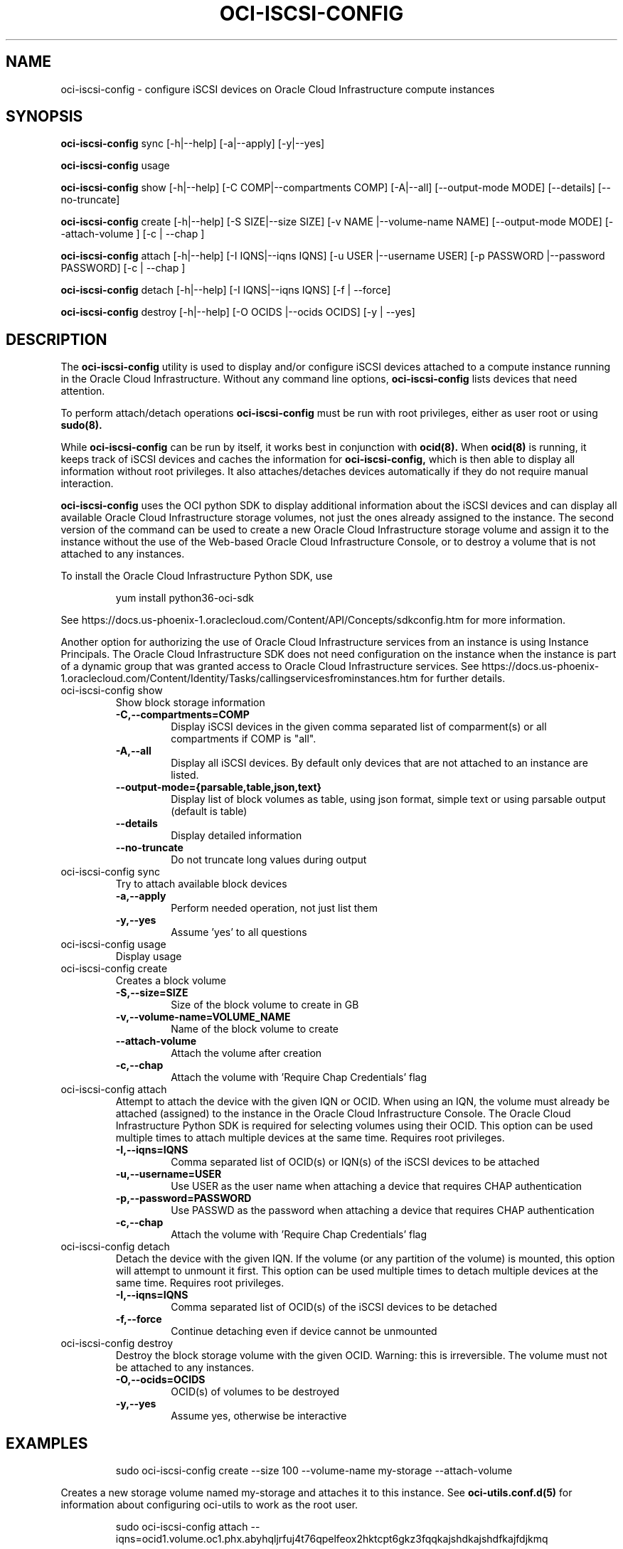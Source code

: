 .\" Process this file with
.\" groff -man -Tascii oci-iscsi-config.1
.\"
.\" Copyright (c) 2017, 2020 Oracle and/or its affiliates. All rights reserved.
.\" Licensed under the Universal Permissive License v 1.0 as shown
.\" at http://oss.oracle.com/licenses/upl.
.\"
.TH OCI-ISCSI-CONFIG 1 "MAY 2018" Linux "User Manuals"
.SH NAME
oci-iscsi-config \- configure iSCSI devices on Oracle Cloud Infrastructure compute instances
.SH SYNOPSIS
.B oci-iscsi-config
sync [-h|--help] [-a|--apply] [-y|--yes]

.B oci-iscsi-config
usage

.B oci-iscsi-config
show [-h|--help] [-C COMP|--compartments COMP] [-A|--all] [--output-mode MODE] [--details] [--no-truncate]

.B oci-iscsi-config
create [-h|--help] [-S SIZE|--size SIZE] [-v NAME |--volume-name NAME] [--output-mode MODE] [--attach-volume ] [-c | --chap ]

.B oci-iscsi-config
attach [-h|--help] [-I IQNS|--iqns IQNS] [-u USER |--username USER] [-p PASSWORD |--password PASSWORD] [-c | --chap ]

.B oci-iscsi-config
detach [-h|--help] [-I IQNS|--iqns IQNS] [-f | --force]

.B oci-iscsi-config
destroy [-h|--help] [-O OCIDS |--ocids OCIDS] [-y | --yes]

.SH DESCRIPTION
The
.B oci-iscsi-config
utility is used to display and/or configure iSCSI devices attached to a
compute instance running in the Oracle Cloud Infrastructure.
Without any command line options,
.B oci-iscsi-config
lists devices that need attention.

To perform attach/detach operations
.B oci-iscsi-config
must be run with root privileges, either as user root or using
.BR sudo(8).

While
.B oci-iscsi-config
can be run by itself, it works best in conjunction with
.BR ocid(8).
When
.BR ocid(8)
is running, it keeps track of iSCSI devices and caches the information for
.B oci-iscsi-config,
which is then able to display all information without root privileges.
It also attaches/detaches devices automatically if they do not require
manual interaction.

.B oci-iscsi-config
uses the OCI python SDK to display additional information about the iSCSI devices and can display all
available Oracle Cloud Infrastructure storage volumes, not just the ones already assigned to the
instance.  The second version of the command can be used to create a new Oracle Cloud Infrastructure storage volume and
assign it to the instance without the use of the Web-based Oracle Cloud Infrastructure Console,
or to destroy a volume that is not attached to any instances.

To install the Oracle Cloud Infrastructure Python SDK, use
.PP
.nf
.RS
yum install python36-oci-sdk
.RE
.fi
.PP
See https://docs.us-phoenix-1.oraclecloud.com/Content/API/Concepts/sdkconfig.htm
for more information.

Another option for authorizing the use of Oracle Cloud Infrastructure services from an instance is
using Instance Principals.  The Oracle Cloud Infrastructure SDK does not need configuration on the
instance when the instance is part of a dynamic group that was granted access
to Oracle Cloud Infrastructure services.  See https://docs.us-phoenix-1.oraclecloud.com/Content/Identity/Tasks/callingservicesfrominstances.htm for further details.

.TP
oci-iscsi-config show
Show block storage information
.RS
.TP
.BI -C,--compartments=COMP
Display iSCSI devices in the given comma separated list of comparment(s) or
all compartments if COMP is "all".
.TP
.BI -A,--all
Display all iSCSI devices. By default only devices that are not attached to an instance are listed.
.TP
.BI --output-mode={parsable,table,json,text}
Display list of block volumes as table, using json format, simple text or using parsable output
(default is table)
.TP
.BI --details
Display detailed information
.TP
.BI --no-truncate
Do not truncate long values during output
.RE
.TP
oci-iscsi-config sync
Try to attach available block devices
.RS
.TP
.BI -a,--apply
Perform needed operation, not just list them
.TP
.BI -y,--yes
Assume 'yes' to all questions
.RE
.TP
oci-iscsi-config usage
Display usage
.TP
oci-iscsi-config create
Creates a block volume
.RS
.TP
.BI -S,--size=SIZE
Size of the block volume to create in GB
.TP
.BI -v,--volume-name=VOLUME_NAME
Name of the block volume to create
.TP
.BI --attach-volume
Attach the volume after creation
.TP
.BI -c,--chap
Attach the volume with 'Require Chap Credentials' flag
.RE
.TP
oci-iscsi-config attach
Attempt  to  attach the device with the given IQN or OCID.  When
using an IQN, the volume must already be attached (assigned)  to
the  instance  in  the Oracle Cloud Infrastructure Console.  The
Oracle Cloud Infrastructure Python SDK is required for selecting
volumes  using  their  OCID.   This  option can be used multiple
times to attach multiple devices at  the  same  time.   Requires
root privileges.
.RS
.TP
.BI -I,--iqns=IQNS
Comma separated list of OCID(s) or IQN(s) of the iSCSI devices to be attached
.TP
.BI -u,--username=USER
Use USER as the user name when attaching a device that requires CHAP authentication
.TP
.BI -p,--password=PASSWORD
Use PASSWD as the password when attaching a device that requires CHAP authentication
.TP
.BI -c,--chap
Attach the volume with 'Require Chap Credentials' flag
.RE
.TP
oci-iscsi-config detach
Detach  the device with the given IQN.  If the volume (or
any partition of the volume) is mounted, this option will
attempt  to  unmount  it  first.  This option can be used
multiple times to detach multiple  devices  at  the  same
time. Requires root privileges.
.RS
.TP
.BI -I,--iqns=IQNS
Comma separated list of OCID(s) of the iSCSI devices to be detached
.TP
.BI -f,--force
Continue detaching even if device cannot be unmounted
.RE
.TP
oci-iscsi-config destroy
Destroy the block storage volume  with  the  given  OCID.
Warning: this is irreversible.  The volume must not be
attached to any instances.
.RS
.TP
.BI -O,--ocids=OCIDS
OCID(s) of volumes to be destroyed
.TP
.BI -y,--yes
Assume yes, otherwise be interactive


.SH EXAMPLES
.PP
.nf
.RS
sudo oci-iscsi-config create --size 100 --volume-name my-storage --attach-volume
.RE
.fi
.PP
Creates a new storage volume named my-storage and attaches it to this
instance.  See
.BR oci-utils.conf.d(5)
for information about configuring oci-utils to work as the root user.
.PP
.nf
.RS
sudo oci-iscsi-config attach --iqns=ocid1.volume.oc1.phx.abyhqljrfuj4t76qpelfeox2hktcpt6gkz3fqqkajshdkajshdfkajfdjkmq
.RE
.fi
.PP
Attaches the given volume to this instance.
.PP
.nf
.RS
sudo oci-iscsi-config attach --iqns=ocid1.volume.oc1.phx.abyhqljrfuj4t76qpelfeox2hktcpt6gkz3fqqkajshdkajshdfkajfdjkmq --chap
.RE
.fi
.PP
Attaches the given volume to this instance with the 'Require Chap Credentials' flag.
.PP
.nf
.RS
sudo oci-iscsi-config detach --iqns=iqn.2015-12.com.oracleiaas:765083d7-c23c-4354-a51a-b72312334267
.RE
.fi
.PP
Detach the given volume.  If the volume (or a partition of the volume) is attached, it is unmounted before detaching the volume.
.PP
.nf
.RS
sudo oci-iscsi-config show --output-mode=json
.RE
.fi
[{"Attached device": "sda", "Size": "46.6G"}, {"Volume name": "foo_2_64", "Attached device": "sdb", "Size": "64G"}, {"Volume name": "foo_2_128", "Attached device": "sdc", "Size": "128G"}]

.SH DIAGNOSTICS
Return an exit status of 0 for success or 1 if an error occured.
.SH "SEE ALSO"
.BR ocid (8)
.BR sudo (8)
.BR oci-utils.conf.d (5)